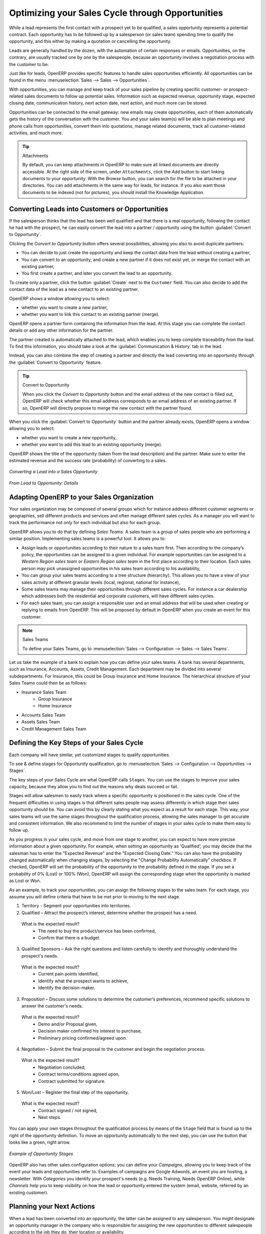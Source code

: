 
.. i18n: .. _part2-crm-opport:
.. i18n: 
.. i18n: Optimizing your Sales Cycle through Opportunities
.. i18n: =================================================
..

.. _part2-crm-opport:

Optimizing your Sales Cycle through Opportunities
=================================================

.. i18n: While a lead represents the first contact with a prospect yet to be qualified, a sales opportunity represents a potential contract. Each opportunity has to be followed up by a salesperson (or sales team) spending time to qualify the opportunity, and this either by making a quotation or cancelling the opportunity.
..

While a lead represents the first contact with a prospect yet to be qualified, a sales opportunity represents a potential contract. Each opportunity has to be followed up by a salesperson (or sales team) spending time to qualify the opportunity, and this either by making a quotation or cancelling the opportunity.

.. i18n: Leads are generally handled by the dozen, with the automation of certain responses or emails.
.. i18n: Opportunities, on the contrary, are usually tracked one by one by the salespeople, because an opportunity involves a negotiation process with the customer to be.
..

Leads are generally handled by the dozen, with the automation of certain responses or emails.
Opportunities, on the contrary, are usually tracked one by one by the salespeople, because an opportunity involves a negotiation process with the customer to be.

.. i18n: Just like for leads, OpenERP provides specific features to handle sales opportunities efficiently. All opportunities can be found in the menu :menuselection:`Sales --> Sales --> Opportunities`.
..

Just like for leads, OpenERP provides specific features to handle sales opportunities efficiently. All opportunities can be found in the menu :menuselection:`Sales --> Sales --> Opportunities`.

.. i18n: With opportunities, you can manage and keep track of your sales pipeline by creating specific customer- or prospect-related sales documents to follow up potential sales. Information such as expected revenue, opportunity stage, expected closing date, communication history, next action date, next action, and much more can be stored.
..

With opportunities, you can manage and keep track of your sales pipeline by creating specific customer- or prospect-related sales documents to follow up potential sales. Information such as expected revenue, opportunity stage, expected closing date, communication history, next action date, next action, and much more can be stored.

.. i18n: Opportunities can be connected to the email gateway: new emails may create opportunities, each of them automatically gets the history of the conversation with the customer. You and your sales team(s) will be able to plan meetings and phone calls from opportunities, convert them into quotations, manage related documents, track all customer-related activities, and much more.
..

Opportunities can be connected to the email gateway: new emails may create opportunities, each of them automatically gets the history of the conversation with the customer. You and your sales team(s) will be able to plan meetings and phone calls from opportunities, convert them into quotations, manage related documents, track all customer-related activities, and much more.

.. i18n: .. tip:: Attachments
.. i18n: 
.. i18n:       By default, you can keep attachments in OpenERP to make sure all linked documents are directly accessible. At the right side
.. i18n:       of the screen, under ``Attachments``, click the *Add* button to start linking documents to your opportunity. With the *Browse*
.. i18n:       button, you can search for the file to be attached in your directories. You can add attachments in the same way for leads,
.. i18n:       for instance.
.. i18n:       If you also want those documents to be indexed (not for pictures), you should install the Knowledge Application.
..

.. tip:: Attachments

      By default, you can keep attachments in OpenERP to make sure all linked documents are directly accessible. At the right side
      of the screen, under ``Attachments``, click the *Add* button to start linking documents to your opportunity. With the *Browse*
      button, you can search for the file to be attached in your directories. You can add attachments in the same way for leads,
      for instance.
      If you also want those documents to be indexed (not for pictures), you should install the Knowledge Application.

.. i18n: Converting Leads into Customers or Opportunities
.. i18n: ------------------------------------------------
..

Converting Leads into Customers or Opportunities
------------------------------------------------

.. i18n: If the salesperson thinks that the lead has been well qualified and that there is a real opportunity, following the contact he had with the prospect, he can easily convert the lead into a partner / opportunity using the button :guilabel:`Convert to Opportunity`.
..

If the salesperson thinks that the lead has been well qualified and that there is a real opportunity, following the contact he had with the prospect, he can easily convert the lead into a partner / opportunity using the button :guilabel:`Convert to Opportunity`.

.. i18n: Clicking the `Convert to Opportunity` button offers several possibilities, allowing you also to avoid duplicate partners:
..

Clicking the `Convert to Opportunity` button offers several possibilities, allowing you also to avoid duplicate partners:

.. i18n: * You can decide to just create the opportunity and keep the contact data from the lead without creating a partner,
.. i18n:  
.. i18n: * You can convert to an opportunity, and create a new partner if it does not exist yet, or merge the contact with an existing partner,
.. i18n: 
.. i18n: * You first create a partner, and later you convert the lead to an opportunity.
..

* You can decide to just create the opportunity and keep the contact data from the lead without creating a partner,
 
* You can convert to an opportunity, and create a new partner if it does not exist yet, or merge the contact with an existing partner,

* You first create a partner, and later you convert the lead to an opportunity.

.. i18n: To create only a partner, click the button :guilabel:`Create` next to the ``Customer`` field. You can also decide to add the contact data of the lead as a new contact to an existing partner. 
..

To create only a partner, click the button :guilabel:`Create` next to the ``Customer`` field. You can also decide to add the contact data of the lead as a new contact to an existing partner. 

.. i18n: OpenERP shows a window allowing you to select:
..

OpenERP shows a window allowing you to select:

.. i18n: * whether you want to create a new partner,
.. i18n: 
.. i18n: * whether you want to link this contact to an existing partner (merge). 
..

* whether you want to create a new partner,

* whether you want to link this contact to an existing partner (merge). 

.. i18n: OpenERP opens a partner form containing the information from the lead. At this stage you can complete the contact details or add any other information for the partner.
..

OpenERP opens a partner form containing the information from the lead. At this stage you can complete the contact details or add any other information for the partner.

.. i18n: The partner created is automatically attached to the lead, which enables you to keep complete traceability from the lead. To find this information, you should take a look at the :guilabel:`Communication & History` tab in the lead.
..

The partner created is automatically attached to the lead, which enables you to keep complete traceability from the lead. To find this information, you should take a look at the :guilabel:`Communication & History` tab in the lead.

.. i18n: Instead, you can also combine the step of creating a partner and directly the lead converting into an opportunity through the :guilabel:`Convert to Opportunity` feature.
..

Instead, you can also combine the step of creating a partner and directly the lead converting into an opportunity through the :guilabel:`Convert to Opportunity` feature.

.. i18n: .. tip:: Convert to Opportunity
.. i18n: 
.. i18n:       When you click the `Convert to Opportunity` button and the email address of the new contact is filled out, OpenERP will check whether
.. i18n:       this email address corresponds to an email address of an existing partner. If so, OpenERP will directly propose to merge the new
.. i18n:       contact with the partner found.  
..

.. tip:: Convert to Opportunity

      When you click the `Convert to Opportunity` button and the email address of the new contact is filled out, OpenERP will check whether
      this email address corresponds to an email address of an existing partner. If so, OpenERP will directly propose to merge the new
      contact with the partner found.  

.. i18n: When you click the :guilabel:`Convert to Opportunity` button and the partner already exists, OpenERP opens a window allowing you to select:
..

When you click the :guilabel:`Convert to Opportunity` button and the partner already exists, OpenERP opens a window allowing you to select:

.. i18n: * whether you want to create a new opportunity,
.. i18n: 
.. i18n: * whether you want to add this lead to an existing opportunity (merge). 
..

* whether you want to create a new opportunity,

* whether you want to add this lead to an existing opportunity (merge). 

.. i18n: OpenERP shows the title of the opportunity (taken from the lead description) and the partner.
.. i18n: Make sure to enter the estimated revenue and the success rate (probability) of converting to a sales.
..

OpenERP shows the title of the opportunity (taken from the lead description) and the partner.
Make sure to enter the estimated revenue and the success rate (probability) of converting to a sales.

.. i18n: .. figure:: images/crm_lead_convert.png
.. i18n:    :scale: 80
.. i18n:    :align: center
.. i18n: 
.. i18n:    *Converting a Lead into a Sales Opportunity*
..

.. figure:: images/crm_lead_convert.png
   :scale: 80
   :align: center

   *Converting a Lead into a Sales Opportunity*

.. i18n: .. figure:: images/crm_opport_data.jpeg
.. i18n:    :scale: 100
.. i18n:    :align: center
.. i18n: 
.. i18n:    *From Lead to Opportunity: Details*
..

.. figure:: images/crm_opport_data.jpeg
   :scale: 100
   :align: center

   *From Lead to Opportunity: Details*

.. i18n: .. _ch-team:
.. i18n: 
.. i18n: Adapting OpenERP to your Sales Organization
.. i18n: -------------------------------------------
..

.. _ch-team:

Adapting OpenERP to your Sales Organization
-------------------------------------------

.. i18n: .. index::
.. i18n:    single: sales
..

.. index::
   single: sales

.. i18n: Your sales organization may be composed of several groups which for instance address different customer segments or geographies, sell different products and services and often manage different sales cycles.  As a manager you will want to track the performance not only for each individual but also for each group.
..

Your sales organization may be composed of several groups which for instance address different customer segments or geographies, sell different products and services and often manage different sales cycles.  As a manager you will want to track the performance not only for each individual but also for each group.

.. i18n: OpenERP allows you to do that by defining `Sales Teams`. A sales team is a group of sales people who are performing a similar position. Implementing sales teams is a powerful tool. It allows you to: 
..

OpenERP allows you to do that by defining `Sales Teams`. A sales team is a group of sales people who are performing a similar position. Implementing sales teams is a powerful tool. It allows you to: 

.. i18n: * Assign leads or opportunities according to their nature to a sales team first. Then according to the company’s policy, the opportunities can be assigned to a given individual. For example opportunities can be assigned to a `Western Region sales team` or `Eastern Region sales team` in the first place according to their location. Each sales person may pick unassigned opportunities in his sales team according to his availability,
.. i18n: 
.. i18n: * You can group your sales teams according to a tree structure (hierarchy). This allows you to have a view of your sales activity at different granular levels (local, regional, national for instance),
.. i18n: 
.. i18n: * Some sales teams may manage their opportunities through different sales cycles. For instance a car dealership which addresses both the residential and corporate customers, will have different sales cycles.  
.. i18n: 
.. i18n: * For each sales team, you can assign a responsible user and an email address that will be used when creating or replying to emails from OpenERP. This will be proposed by default in OpenERP when you create an event for this customer.
..

* Assign leads or opportunities according to their nature to a sales team first. Then according to the company’s policy, the opportunities can be assigned to a given individual. For example opportunities can be assigned to a `Western Region sales team` or `Eastern Region sales team` in the first place according to their location. Each sales person may pick unassigned opportunities in his sales team according to his availability,

* You can group your sales teams according to a tree structure (hierarchy). This allows you to have a view of your sales activity at different granular levels (local, regional, national for instance),

* Some sales teams may manage their opportunities through different sales cycles. For instance a car dealership which addresses both the residential and corporate customers, will have different sales cycles.  

* For each sales team, you can assign a responsible user and an email address that will be used when creating or replying to emails from OpenERP. This will be proposed by default in OpenERP when you create an event for this customer.

.. i18n: .. note:: Sales Teams 
.. i18n: 
.. i18n:         To define your Sales Teams, go to :menuselection:`Sales --> Configuration --> Sales --> Sales Teams`.
..

.. note:: Sales Teams 

        To define your Sales Teams, go to :menuselection:`Sales --> Configuration --> Sales --> Sales Teams`.

.. i18n: Let us take the example of a bank to explain how you can define your sales teams. A bank has several departments, such as Insurance, Accounts, Assets, Credit Management. Each department may be divided into several subdepartments. For Insurance, this could be Group Insurance and Home Insurance. The hierarchical structure of your Sales Teams could then be as follows:
..

Let us take the example of a bank to explain how you can define your sales teams. A bank has several departments, such as Insurance, Accounts, Assets, Credit Management. Each department may be divided into several subdepartments. For Insurance, this could be Group Insurance and Home Insurance. The hierarchical structure of your Sales Teams could then be as follows:

.. i18n: * Insurance Sales Team
.. i18n:      * Group Insurance
.. i18n:      * Home Insurance
.. i18n: 
.. i18n: * Accounts Sales Team
.. i18n: 
.. i18n: * Assets Sales Team
.. i18n: 
.. i18n: * Credit Management Sales Team
..

* Insurance Sales Team
     * Group Insurance
     * Home Insurance

* Accounts Sales Team

* Assets Sales Team

* Credit Management Sales Team

.. i18n: Defining the Key Steps of your Sales Cycle
.. i18n: ------------------------------------------
..

Defining the Key Steps of your Sales Cycle
------------------------------------------

.. i18n: Each company will have similar, yet customized stages to qualify opportunities.
..

Each company will have similar, yet customized stages to qualify opportunities.

.. i18n: To see & define stages for Opportunity qualification, go to :menuselection:`Sales --> Configuration --> Opportunities --> Stages`. 
..

To see & define stages for Opportunity qualification, go to :menuselection:`Sales --> Configuration --> Opportunities --> Stages`. 

.. i18n: The key steps of your Sales Cycle are what OpenERP calls ``Stages``. You can use the stages to improve your sales capacity, because they allow you to find out the reasons why deals succeed or fail.
..

The key steps of your Sales Cycle are what OpenERP calls ``Stages``. You can use the stages to improve your sales capacity, because they allow you to find out the reasons why deals succeed or fail.

.. i18n: Stages will allow salesmen to easily track where a specific opportunity is positioned in the sales cycle. One of the frequent difficulties in using stages is that different sales people may assess differently in which stage their sales opportunity should be. You can avoid this by clearly stating what you expect as a result for each stage. This way, your sales teams will use the same stages throughout the qualification process, allowing the sales manager to get accurate and consistent information. We also recommend to limit the number of stages in your sales cycle to make them easy to follow up.
..

Stages will allow salesmen to easily track where a specific opportunity is positioned in the sales cycle. One of the frequent difficulties in using stages is that different sales people may assess differently in which stage their sales opportunity should be. You can avoid this by clearly stating what you expect as a result for each stage. This way, your sales teams will use the same stages throughout the qualification process, allowing the sales manager to get accurate and consistent information. We also recommend to limit the number of stages in your sales cycle to make them easy to follow up.

.. i18n: As you progress in your sales cycle, and move from one stage to another, you can expect to have more precise information about a given opportunity. For example, when setting an opportunity as 'Qualified', you may decide that the salesman has to enter the "Expected Revenue" and the "Expected Closing Date." You can also have the probability changed automatically when changing stages, by selecting the "Change Probability Automatically" checkbox. If checked, OpenERP will set the probability of the opportunity to the probability defined in the stage. If you set a probability of 0% (Lost) or 100% (Won), OpenERP will assign the corresponding stage when the opportunity is marked as Lost or Won.
..

As you progress in your sales cycle, and move from one stage to another, you can expect to have more precise information about a given opportunity. For example, when setting an opportunity as 'Qualified', you may decide that the salesman has to enter the "Expected Revenue" and the "Expected Closing Date." You can also have the probability changed automatically when changing stages, by selecting the "Change Probability Automatically" checkbox. If checked, OpenERP will set the probability of the opportunity to the probability defined in the stage. If you set a probability of 0% (Lost) or 100% (Won), OpenERP will assign the corresponding stage when the opportunity is marked as Lost or Won.

.. i18n: As an example, to track your opportunities, you can assign the following stages to the sales team. For each stage, you assume you will define criteria that have to be met prior to moving to the next stage. 
..

As an example, to track your opportunities, you can assign the following stages to the sales team. For each stage, you assume you will define criteria that have to be met prior to moving to the next stage. 

.. i18n: 1. Territory - Segment your opportunities into territories.
.. i18n: 
.. i18n: 2. Qualified – Attract the prospect’s interest, determine whether the prospect has a need.
..

1. Territory - Segment your opportunities into territories.

2. Qualified – Attract the prospect’s interest, determine whether the prospect has a need.

.. i18n:    What is the expected result?
.. i18n:     * The need to buy the product/service has been confirmed,
.. i18n:     * Confirm that there is a budget.
..

   What is the expected result?
    * The need to buy the product/service has been confirmed,
    * Confirm that there is a budget.

.. i18n: 3. Qualified Sponsors – Ask the right questions and listen carefully to identify and thoroughly understand the prospect's needs.
..

3. Qualified Sponsors – Ask the right questions and listen carefully to identify and thoroughly understand the prospect's needs.

.. i18n:    What is the expected result?
.. i18n:     * Current pain points identified,
.. i18n:     * Identify what the prospect wants to achieve,
.. i18n:     * Identify the decision-maker.
..

   What is the expected result?
    * Current pain points identified,
    * Identify what the prospect wants to achieve,
    * Identify the decision-maker.

.. i18n: 3. Proposition – Discuss some solutions to determine the customer’s preferences, recommend specific solutions to answer the customer's needs.
..

3. Proposition – Discuss some solutions to determine the customer’s preferences, recommend specific solutions to answer the customer's needs.

.. i18n:    What is the expected result?
.. i18n:     * Demo and/or Proposal given,
.. i18n:     * Decision maker confirmed his interest to purchase,
.. i18n:     * Preliminary pricing confirmed/agreed upon.
..

   What is the expected result?
    * Demo and/or Proposal given,
    * Decision maker confirmed his interest to purchase,
    * Preliminary pricing confirmed/agreed upon.

.. i18n: 4. Negotiation – Submit the final proposal to the customer and begin the negotiation process.
..

4. Negotiation – Submit the final proposal to the customer and begin the negotiation process.

.. i18n:    What is the expected result?
.. i18n:     * Negotiation concluded,
.. i18n:     * Contract terms/conditions agreed upon,
.. i18n:     * Contract submitted for signature.
..

   What is the expected result?
    * Negotiation concluded,
    * Contract terms/conditions agreed upon,
    * Contract submitted for signature.

.. i18n: 5. Won/Lost – Register the final step of the opportunity.
..

5. Won/Lost – Register the final step of the opportunity.

.. i18n:    What is the expected result?
.. i18n:     * Contract signed / not signed,
.. i18n:     * Next steps.
..

   What is the expected result?
    * Contract signed / not signed,
    * Next steps.

.. i18n: You can apply your own stages throughout the qualification process by means of the ``Stage`` field that is found up to the right of the opportunity definition. To move an opportunity automatically to the next step, you can use the button that looks like a green, right arrow.
..

You can apply your own stages throughout the qualification process by means of the ``Stage`` field that is found up to the right of the opportunity definition. To move an opportunity automatically to the next step, you can use the button that looks like a green, right arrow.

.. i18n: .. figure:: images/crm_opport_stages.jpeg
.. i18n:    :scale: 100
.. i18n:    :align: center
.. i18n: 
.. i18n:    *Example of Opportunity Stages*
..

.. figure:: images/crm_opport_stages.jpeg
   :scale: 100
   :align: center

   *Example of Opportunity Stages*

.. i18n: OpenERP also has other sales configuration options; you can define your `Campaigns`, allowing you to keep track of the event your leads and opportunities refer to. Examples of campaigns are Google Adwords, an event you are hosting, a newsletter.  
.. i18n: With `Categories` you identify your prospect's needs (e.g. Needs Training, Needs OpenERP Online), while `Channels` help you to keep visibility on how the lead or opportunity entered the system (email, website, referred by an existing customer). 
..

OpenERP also has other sales configuration options; you can define your `Campaigns`, allowing you to keep track of the event your leads and opportunities refer to. Examples of campaigns are Google Adwords, an event you are hosting, a newsletter.  
With `Categories` you identify your prospect's needs (e.g. Needs Training, Needs OpenERP Online), while `Channels` help you to keep visibility on how the lead or opportunity entered the system (email, website, referred by an existing customer). 

.. i18n: Planning your Next Actions
.. i18n: --------------------------
..

Planning your Next Actions
--------------------------

.. i18n: When a lead has been converted into an opportunity, the latter can be assigned to any salesperson. You might designate an opportunity manager in the company who is responsible for assigning the new opportunities to different salespeople according to the job they do, their location or availability.
..

When a lead has been converted into an opportunity, the latter can be assigned to any salesperson. You might designate an opportunity manager in the company who is responsible for assigning the new opportunities to different salespeople according to the job they do, their location or availability.

.. i18n: Of course, OpenERP allows you to automate such steps in your sales cycle. With `Automated Rules` you can tell the system for instance to automatically assign opportunities to a sales person or to change the status of an opportunity according to specific criteria.
..

Of course, OpenERP allows you to automate such steps in your sales cycle. With `Automated Rules` you can tell the system for instance to automatically assign opportunities to a sales person or to change the status of an opportunity according to specific criteria.

.. i18n: .. note:: Automated Actions
.. i18n: 
.. i18n:        To access the CRM rules, use the :menuselection:`Sales --> Configuration --> Automated Actions --> Automated Actions` menu.
..

.. note:: Automated Actions

       To access the CRM rules, use the :menuselection:`Sales --> Configuration --> Automated Actions --> Automated Actions` menu.

.. i18n: Let's give an example of what you can use Automated Actions for. Suppose you want to have OpenERP assign opportunities for customers in the IT Sector category directly to Thomas, your IT salesman. Thomas should be assigned automatically when a lead is converted to an opportunity by clicking the `Convert to Opportunity` button in the *Leads* screen. This can be set through the ``Object`` field in the `Automated Actions` form; just select `Convert/Merge Opportunity`.
..

Let's give an example of what you can use Automated Actions for. Suppose you want to have OpenERP assign opportunities for customers in the IT Sector category directly to Thomas, your IT salesman. Thomas should be assigned automatically when a lead is converted to an opportunity by clicking the `Convert to Opportunity` button in the *Leads* screen. This can be set through the ``Object`` field in the `Automated Actions` form; just select `Convert/Merge Opportunity`.

.. i18n: The screenshots below illustrate how you can tell OpenERP to do this automatically for you. 
..

The screenshots below illustrate how you can tell OpenERP to do this automatically for you. 

.. i18n: *Step 1*
..

*Step 1*

.. i18n: .. figure:: images/crm_autom_act1.jpeg
.. i18n:    :scale: 100
.. i18n:    :align: center
.. i18n: 
.. i18n:    *Conditions Tab of Automated Actions*
..

.. figure:: images/crm_autom_act1.jpeg
   :scale: 100
   :align: center

   *Conditions Tab of Automated Actions*

.. i18n: *Step 2*
..

*Step 2*

.. i18n: .. figure:: images/crm_autom_act2.jpeg
.. i18n:    :scale: 100
.. i18n:    :align: center
.. i18n: 
.. i18n:    *Actions Tab of Automated Actions*
..

.. figure:: images/crm_autom_act2.jpeg
   :scale: 100
   :align: center

   *Actions Tab of Automated Actions*

.. i18n: When you answer to an opportunity from the `Communication & History` tab, you can directly have the status of the opportunity changed. You can also add a Global CC, even with multiple email addresses separated by ';'. This ensures that when any email regarding this opportunity is sent, all the persons defined in Global CC will be notified.
..

When you answer to an opportunity from the `Communication & History` tab, you can directly have the status of the opportunity changed. You can also add a Global CC, even with multiple email addresses separated by ';'. This ensures that when any email regarding this opportunity is sent, all the persons defined in Global CC will be notified.

.. i18n: Planning your next actions also refers to filling fields or performing actions manually, without interference of automated rules. It is important that you fill all the opportunity fields accurately. To ensure good follow-up and prioritise your opportunities, make sure to register the ``Next Action Date`` and the ``Next Action`` in the Opportunity. In the *Opportunities* screen, you can group your search results by these fields, so that you know exactly how to plan your work.
..

Planning your next actions also refers to filling fields or performing actions manually, without interference of automated rules. It is important that you fill all the opportunity fields accurately. To ensure good follow-up and prioritise your opportunities, make sure to register the ``Next Action Date`` and the ``Next Action`` in the Opportunity. In the *Opportunities* screen, you can group your search results by these fields, so that you know exactly how to plan your work.

.. i18n: You can use the filters to group by ``Priority`` and then click the ``Next Action Date`` column to sort by next action date to easily follow up your opportunities and know exactly what you have to do.
..

You can use the filters to group by ``Priority`` and then click the ``Next Action Date`` column to sort by next action date to easily follow up your opportunities and know exactly what you have to do.

.. i18n: Planning your Meetings & Calls Effectively
.. i18n: ------------------------------------------
..

Planning your Meetings & Calls Effectively
------------------------------------------

.. i18n: Planning your meetings & calls does not only allow you to structure your work, but also to improve your sales skills by learning from your call & meeting history. For both Meetings & Calls, you can enter a complete report of what you discuss!
..

Planning your meetings & calls does not only allow you to structure your work, but also to improve your sales skills by learning from your call & meeting history. For both Meetings & Calls, you can enter a complete report of what you discuss!

.. i18n: As explained in chapter :ref:`crm-flow`, you can schedule a meeting directly from an opportunity. When you create a meeting from an opportunity, related fields will be prefilled from the opportunity.
.. i18n: For the ease of reading, Thomas will schedule a new meeting from an opportunity here and set Luc, the Sales Manager, as the person responsible for the meeting. He wants to send Luc a reminder 1 day before the meeting starts.
..

As explained in chapter :ref:`crm-flow`, you can schedule a meeting directly from an opportunity. When you create a meeting from an opportunity, related fields will be prefilled from the opportunity.
For the ease of reading, Thomas will schedule a new meeting from an opportunity here and set Luc, the Sales Manager, as the person responsible for the meeting. He wants to send Luc a reminder 1 day before the meeting starts.

.. i18n: .. note:: Schedule a Meeting from an Opportunity
.. i18n: 
.. i18n:    To plan the meeting, Thomas clicks the `Schedule Meeting` button in the **Opportunity** and clicks the `Week` button in the Calendar view. He uses the drag and drop function to schedule the meeting for Luc. He plans the meeting next Wednesday from 2 pm to 3 pm. He sets Luc as the person responsible and sets a reminder to be send 1 day before the start of the meeting. He also changes the ``Next Action Date`` in the opportunity to the meeting date. 
..

.. note:: Schedule a Meeting from an Opportunity

   To plan the meeting, Thomas clicks the `Schedule Meeting` button in the **Opportunity** and clicks the `Week` button in the Calendar view. He uses the drag and drop function to schedule the meeting for Luc. He plans the meeting next Wednesday from 2 pm to 3 pm. He sets Luc as the person responsible and sets a reminder to be send 1 day before the start of the meeting. He also changes the ``Next Action Date`` in the opportunity to the meeting date. 

.. i18n: You can also schedule a meeting directly from a **Customer** form. Go to the customer for whom you want to schedule a meeting and open the form view. In the list of actions at the right side of the screen, click `Schedule a Meeting`. If you stay in the Month view of the Calendar, you just have to click the day you want the meeting to be planned, let's say Thursday in two weeks. A meeting form will be displayed, with the name of the customer and the date prefilled.
..

You can also schedule a meeting directly from a **Customer** form. Go to the customer for whom you want to schedule a meeting and open the form view. In the list of actions at the right side of the screen, click `Schedule a Meeting`. If you stay in the Month view of the Calendar, you just have to click the day you want the meeting to be planned, let's say Thursday in two weeks. A meeting form will be displayed, with the name of the customer and the date prefilled.

.. i18n: Another way to enter a meeting request, is to directly use the meeting calendar from the menu :menuselection:`Sales --> Meetings --> Meetings`. You can use the monthly, weekly or daily views to plan a meeting by selecting the corresponding buttons. You can also click a day in the Navigator window to schedule a meeting.
..

Another way to enter a meeting request, is to directly use the meeting calendar from the menu :menuselection:`Sales --> Meetings --> Meetings`. You can use the monthly, weekly or daily views to plan a meeting by selecting the corresponding buttons. You can also click a day in the Navigator window to schedule a meeting.

.. i18n: In the **Meeting** window, enter the meeting data such as meeting summary, type, duration. In the weekly and daily views, you can also press the left mouse button in the calendar and slide the mouse along to create an event of several hours. OpenERP then opens an entry screen for a new meeting.
.. i18n: You can add reminders (or ``Alarms``) to your meetings and send invitations, either to persons from your own company, partner contacts or external people (just specify the email address directly in the invitation). You can send invitations before or after confirmation of a meeting. Either from the meeting itself or from the separate `Event Invitations` view in the menu :menuselection:`Sales --> Configuration --> Calendar --> Event Invitations`, you can track and change the attendee status. If you cannot attend a meeting, you can delegate it to one of your colleagues.
..

In the **Meeting** window, enter the meeting data such as meeting summary, type, duration. In the weekly and daily views, you can also press the left mouse button in the calendar and slide the mouse along to create an event of several hours. OpenERP then opens an entry screen for a new meeting.
You can add reminders (or ``Alarms``) to your meetings and send invitations, either to persons from your own company, partner contacts or external people (just specify the email address directly in the invitation). You can send invitations before or after confirmation of a meeting. Either from the meeting itself or from the separate `Event Invitations` view in the menu :menuselection:`Sales --> Configuration --> Calendar --> Event Invitations`, you can track and change the attendee status. If you cannot attend a meeting, you can delegate it to one of your colleagues.

.. i18n: .. tip:: Alarms or Meeting Reminders
.. i18n: 
.. i18n:      Add your own alarms through :menuselection:`Sales --> Configuration --> Calendar --> Alarms`. You might want to be warned one week in advance of the meeting, so all you have to do is create your own alarm. The screenshot below will show you how to do this.
.. i18n:      
.. i18n: .. figure:: images/alarm.jpeg
.. i18n:    :scale: 100
.. i18n:    :align: center
.. i18n: 
.. i18n:    *Defining your Own Alarms*
.. i18n:      
.. i18n: .. figure:: images/crm_meeting_form.png
.. i18n:    :scale: 100
.. i18n:    :align: center
.. i18n: 
.. i18n:    *Entering a New Meeting*
..

.. tip:: Alarms or Meeting Reminders

     Add your own alarms through :menuselection:`Sales --> Configuration --> Calendar --> Alarms`. You might want to be warned one week in advance of the meeting, so all you have to do is create your own alarm. The screenshot below will show you how to do this.
     
.. figure:: images/alarm.jpeg
   :scale: 100
   :align: center

   *Defining your Own Alarms*
     
.. figure:: images/crm_meeting_form.png
   :scale: 100
   :align: center

   *Entering a New Meeting*

.. i18n: You may notice different colours and styles in the calendar. That is because OpenERP distinguishes between recurring events, multiple days events and events that only happen once.
.. i18n: Multi-day events have a coloured background, whereas single events have a coloured font. Each event
.. i18n: has a colour that represents the user who created the meeting. You can filter the different users by
.. i18n: selecting them from the list at the right of the screen.
..

You may notice different colours and styles in the calendar. That is because OpenERP distinguishes between recurring events, multiple days events and events that only happen once.
Multi-day events have a coloured background, whereas single events have a coloured font. Each event
has a colour that represents the user who created the meeting. You can filter the different users by
selecting them from the list at the right of the screen.

.. i18n: .. figure:: images/crm_calendar_month.png
.. i18n:    :scale: 90
.. i18n:    :align: center
.. i18n: 
.. i18n:    *Monthly Meeting Calendar*
..

.. figure:: images/crm_calendar_month.png
   :scale: 90
   :align: center

   *Monthly Meeting Calendar*

.. i18n: .. figure:: images/crm_calendar_week.png
.. i18n:    :scale: 90
.. i18n:    :align: center
.. i18n: 
.. i18n:    *Weekly Meeting Calendar*
..

.. figure:: images/crm_calendar_week.png
   :scale: 90
   :align: center

   *Weekly Meeting Calendar*

.. i18n: .. index:: calendars
..

.. index:: calendars

.. i18n: You can change the Calendar view for meetings and return to the list, form or gantt view by using the buttons at the top right. OpenERP's usual search tools and filters enable you to filter the events displayed in the calendar or, for example, to display the calendar for only some employees at a time.
..

You can change the Calendar view for meetings and return to the list, form or gantt view by using the buttons at the top right. OpenERP's usual search tools and filters enable you to filter the events displayed in the calendar or, for example, to display the calendar for only some employees at a time.

.. i18n: .. tip:: Related Partner
.. i18n: 
.. i18n:       When you hover your mouse cursor over a meeting in Calendar view, the related partner and the sales team will be displayed.
..

.. tip:: Related Partner

      When you hover your mouse cursor over a meeting in Calendar view, the related partner and the sales team will be displayed.

.. i18n: Of course, you can access this OpenERP calendar from your smartphone. For more information about this feature, please refer to chapter :ref:`ch-sync1`.
..

Of course, you can access this OpenERP calendar from your smartphone. For more information about this feature, please refer to chapter :ref:`ch-sync1`.

.. i18n: OpenERP also allows you to manage incoming (`inbound`) and outgoing (`outbound`) calls. Even from the **Phone Calls** list view, you can directly edit a call (change the status, convert it to an opportunity or schedule a meeting). For every call, you can enter notes about the outcome. While on the phone with your prospect or customer, you can directly schedule a meeting, schedule another call or convert your call to an opportunity. There is no need for you to scroll to several menus to do what you have to: plan an action as a result of your call.
..

OpenERP also allows you to manage incoming (`inbound`) and outgoing (`outbound`) calls. Even from the **Phone Calls** list view, you can directly edit a call (change the status, convert it to an opportunity or schedule a meeting). For every call, you can enter notes about the outcome. While on the phone with your prospect or customer, you can directly schedule a meeting, schedule another call or convert your call to an opportunity. There is no need for you to scroll to several menus to do what you have to: plan an action as a result of your call.

.. i18n: Call management may be used for other needs than planning, such as:
..

Call management may be used for other needs than planning, such as:

.. i18n: * Entering customer calls so that you keep a record of the communication attached to a partner or a
.. i18n:   sales opportunity,
.. i18n: 
.. i18n: * Calling out to large lists of prospects,
.. i18n: 
.. i18n: * Scheduling recurring calls or next actions.
..

* Entering customer calls so that you keep a record of the communication attached to a partner or a
  sales opportunity,

* Calling out to large lists of prospects,

* Scheduling recurring calls or next actions.

.. i18n: .. note:: Schedule a Phone Call directly
.. i18n: 
.. i18n:        Go to :menuselection:`Sales --> Phone Calls --> Inbound` to register incoming calls or `Outbound` to register outgoing calls.
..

.. note:: Schedule a Phone Call directly

       Go to :menuselection:`Sales --> Phone Calls --> Inbound` to register incoming calls or `Outbound` to register outgoing calls.

.. i18n: The phone call will then be visible in the `History` tab of the **Partner** form to give you complete visibility of the
.. i18n: events for a customer or supplier.
..

The phone call will then be visible in the `History` tab of the **Partner** form to give you complete visibility of the
events for a customer or supplier.

.. i18n: Of course, OpenERP also allows you to schedule a phone call directly from an **Opportunity** form through the related ``Schedule/Log Call`` button.
..

Of course, OpenERP also allows you to schedule a phone call directly from an **Opportunity** form through the related ``Schedule/Log Call`` button.

.. i18n: .. note:: Phone Calls in Meeting Calendar
.. i18n: 
.. i18n:        To have one calendar with both your meetings and your phone calls, you may choose to enter phone calls as a meeting, with a specific meeting type, `Phone Call`.
..

.. note:: Phone Calls in Meeting Calendar

       To have one calendar with both your meetings and your phone calls, you may choose to enter phone calls as a meeting, with a specific meeting type, `Phone Call`.

.. i18n: Scheduling Closing Dates
.. i18n: ------------------------
..

Scheduling Closing Dates
------------------------

.. i18n: To keep track of the coming sales pipeline, you should enter the expected closing date for each opportunity. By doing this, from the **Opportunities** screen you can easily filter your pipeline by ``Expected Closing`` (button in Group by). This is a clear way to forecast the expected revenues. You can also use this filter to check whether the expected closing date has been set.
..

To keep track of the coming sales pipeline, you should enter the expected closing date for each opportunity. By doing this, from the **Opportunities** screen you can easily filter your pipeline by ``Expected Closing`` (button in Group by). This is a clear way to forecast the expected revenues. You can also use this filter to check whether the expected closing date has been set.

.. i18n: Simply by adding an expected closing date, the sales team can manage the sales process more efficiently and effectively.
..

Simply by adding an expected closing date, the sales team can manage the sales process more efficiently and effectively.

.. i18n: .. figure::  images/crm_opport_closing.jpeg
.. i18n:    :align: center
.. i18n:    :scale: 100
.. i18n: 
.. i18n:    *Closing Dates*
..

.. figure::  images/crm_opport_closing.jpeg
   :align: center
   :scale: 100

   *Closing Dates*

.. i18n: .. Copyright © Open Object Press. All rights reserved.
..

.. Copyright © Open Object Press. All rights reserved.

.. i18n: .. You may take electronic copy of this publication and distribute it if you don't
.. i18n: .. change the content. You can also print a copy to be read by yourself only.
..

.. You may take electronic copy of this publication and distribute it if you don't
.. change the content. You can also print a copy to be read by yourself only.

.. i18n: .. We have contracts with different publishers in different countries to sell and
.. i18n: .. distribute paper or electronic based versions of this book (translated or not)
.. i18n: .. in bookstores. This helps to distribute and promote the OpenERP product. It
.. i18n: .. also helps us to create incentives to pay contributors and authors using author
.. i18n: .. rights of these sales.
..

.. We have contracts with different publishers in different countries to sell and
.. distribute paper or electronic based versions of this book (translated or not)
.. in bookstores. This helps to distribute and promote the OpenERP product. It
.. also helps us to create incentives to pay contributors and authors using author
.. rights of these sales.

.. i18n: .. Due to this, grants to translate, modify or sell this book are strictly
.. i18n: .. forbidden, unless Tiny SPRL (representing Open Object Press) gives you a
.. i18n: .. written authorisation for this.
..

.. Due to this, grants to translate, modify or sell this book are strictly
.. forbidden, unless Tiny SPRL (representing Open Object Press) gives you a
.. written authorisation for this.

.. i18n: .. Many of the designations used by manufacturers and suppliers to distinguish their
.. i18n: .. products are claimed as trademarks. Where those designations appear in this book,
.. i18n: .. and Open Object Press was aware of a trademark claim, the designations have been
.. i18n: .. printed in initial capitals.
..

.. Many of the designations used by manufacturers and suppliers to distinguish their
.. products are claimed as trademarks. Where those designations appear in this book,
.. and Open Object Press was aware of a trademark claim, the designations have been
.. printed in initial capitals.

.. i18n: .. While every precaution has been taken in the preparation of this book, the publisher
.. i18n: .. and the authors assume no responsibility for errors or omissions, or for damages
.. i18n: .. resulting from the use of the information contained herein.
..

.. While every precaution has been taken in the preparation of this book, the publisher
.. and the authors assume no responsibility for errors or omissions, or for damages
.. resulting from the use of the information contained herein.

.. i18n: .. Published by Open Object Press, Grand Rosière, Belgium
..

.. Published by Open Object Press, Grand Rosière, Belgium

